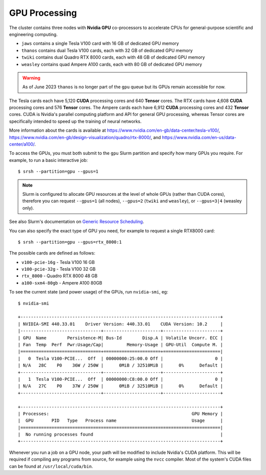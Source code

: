 GPU Processing
==============

The cluster contains three nodes with **Nvidia GPU** co-processors to accelerate CPUs for general-purpose scientific and engineering computing.

- ``jaws`` contains a single Tesla V100 card with 16 GB of dedicated GPU memory
- ``thanos`` contains dual Tesla V100 cards, each with 32 GB of dedicated GPU memory
- ``twiki`` contains dual Quadro RTX 8000 cards, each with 48 GB of dedicated GPU memory
- ``weasley`` contains quad Ampere A100 cards, each with 80 GB of dedicated GPU memory

.. warning::
  As of June 2023 ``thanos`` is no longer part of the ``gpu`` queue but its GPUs remain accessible for now.

The Tesla cards each have 5,120 **CUDA** processing cores and 640 **Tensor** cores. The RTX cards have 4,608 **CUDA** processing cores and 576 **Tensor** cores. The Ampere cards each have 6,912 **CUDA** processing cores and 432 **Tensor** cores. CUDA is Nvidia's parallel computing platform and API for general GPU processing, whereas Tensor cores are specifically intended to speed up the training of neural networks.

More information about the cards is available at https://www.nvidia.com/en-gb/data-center/tesla-v100/, https://www.nvidia.com/en-gb/design-visualization/quadro/rtx-8000/, and https://www.nvidia.com/en-us/data-center/a100/.

To access the GPUs, you must both submit to the ``gpu`` Slurm partition and specify how many GPUs you require. For example, to run a basic interactive job::

  $ srsh --partition=gpu --gpus=1

.. note::
  Slurm is configured to allocate GPU resources at the level of whole GPUs (rather than CUDA cores), therefore you can request ``--gpus=1`` (all nodes), ``--gpus=2`` (``twiki`` and ``weasley``), or ``--gpus=3|4`` (weasley only).

See also Slurm's documentation on `Generic Resource Scheduling <https://slurm.schedmd.com/gres.html#Running_Jobs>`_.

You can also specify the exact type of GPU you need, for example to request a single RTX8000 card::

  $ srsh --partition=gpu --gpus=rtx_8000:1

The possible cards are defined as follows:

- ``v100-pcie-16g`` - Tesla V100 16 GB 
- ``v100-pcie-32g`` - Tesla V100 32 GB 
- ``rtx_8000`` - Quadro RTX 8000 48 GB
- ``a100-sxm4-80gb`` - Ampere A100 80GB

To see the current state (and power usage) of the GPUs, run ``nvidia-smi``, eg::

  $ nvidia-smi

  +-----------------------------------------------------------------------------+
  | NVIDIA-SMI 440.33.01    Driver Version: 440.33.01    CUDA Version: 10.2     |
  |-------------------------------+----------------------+----------------------+
  | GPU  Name        Persistence-M| Bus-Id        Disp.A | Volatile Uncorr. ECC |
  | Fan  Temp  Perf  Pwr:Usage/Cap|         Memory-Usage | GPU-Util  Compute M. |
  |===============================+======================+======================|
  |   0  Tesla V100-PCIE...  Off  | 00000000:25:00.0 Off |                    0 |
  | N/A   28C    P0    36W / 250W |      0MiB / 32510MiB |      0%      Default |
  +-------------------------------+----------------------+----------------------+
  |   1  Tesla V100-PCIE...  Off  | 00000000:C8:00.0 Off |                    0 |
  | N/A   27C    P0    37W / 250W |      0MiB / 32510MiB |      0%      Default |
  +-------------------------------+----------------------+----------------------+

  +-----------------------------------------------------------------------------+
  | Processes:                                                       GPU Memory |
  |  GPU       PID   Type   Process name                             Usage      |
  |=============================================================================|
  |  No running processes found                                                 |
  +-----------------------------------------------------------------------------+

Whenever you run a job on a GPU node, your path will be modified to include Nvidia's CUDA platform. This will be required if compiling any programs from source, for example using the ``nvcc`` compiler. Most of the system's CUDA files can be found at ``/usr/local/cuda/bin``.


.. raw:: html
   
   <script defer data-domain="cropdiversity.ac.uk" src="https://plausible.hutton.ac.uk/js/plausible.js"></script>
